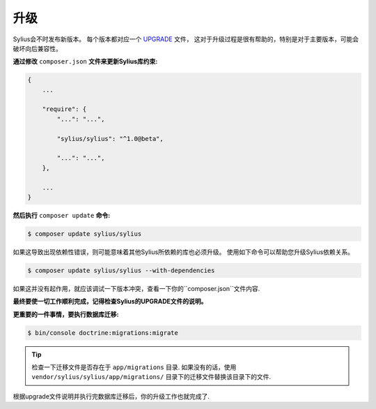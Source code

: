 .. index::
   single: Upgrading

升级
=========

Sylius会不时发布新版本。 每个版本都对应一个 `UPGRADE <https://github.com/Sylius/Sylius/blob/1.0/UPGRADE-1.0.md>`_ 文件，
这对于升级过程是很有帮助的，特别是对于主要版本，可能会破坏向后兼容性。

**通过修改** ``composer.json`` **文件来更新Sylius库约束:**

.. code-block:: yaml

    {
        ...

        "require": {
            "...": "...",

            "sylius/sylius": "^1.0@beta",

            "...": "...",
        },

        ...
    }

**然后执行** ``composer update`` **命令:**

.. code-block:: bash

    $ composer update sylius/sylius

如果这导致出现依赖性错误，则可能意味着其他Sylius所依赖的库也必须升级。
使用如下命令可以帮助您升级Sylius依赖关系。

.. code-block:: bash

    $ composer update sylius/sylius --with-dependencies

如果这并没有起作用，就应该调试一下版本冲突，查看一下你的``composer.json``文件内容.

**最终要使一切工作顺利完成，记得检查Sylius的UPGRADE文件的说明。**

**更重要的一件事情，要执行数据库迁移:**

.. code-block:: bash

    $ bin/console doctrine:migrations:migrate

.. tip::

    检查一下迁移文件是否存在于 ``app/migrations`` 目录.
    如果没有的话，使用 ``vendor/sylius/sylius/app/migrations/`` 目录下的迁移文件替换该目录下的文件.

根据upgrade文件说明并执行完数据库迁移后，你的升级工作也就完成了.
